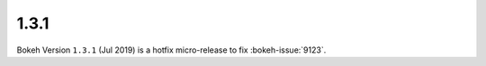 .. _release-1-3-1:

1.3.1
=====

Bokeh Version ``1.3.1`` (Jul 2019) is a hotfix micro-release to fix
:bokeh-issue:`9123`.
